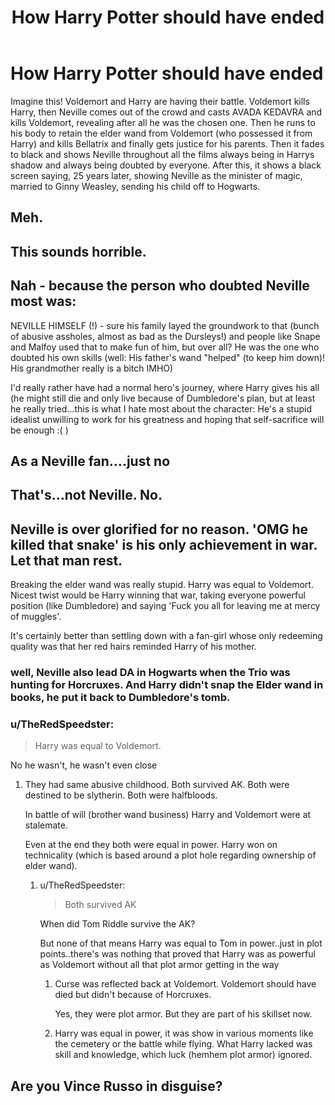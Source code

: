 #+TITLE: How Harry Potter should have ended

* How Harry Potter should have ended
:PROPERTIES:
:Author: AzerBaijany
:Score: 0
:DateUnix: 1500919560.0
:DateShort: 2017-Jul-24
:END:
Imagine this! Voldemort and Harry are having their battle. Voldemort kills Harry, then Neville comes out of the crowd and casts AVADA KEDAVRA and kills Voldemort, revealing after all he was the chosen one. Then he runs to his body to retain the elder wand from Voldemort (who possessed it from Harry) and kills Bellatrix and finally gets justice for his parents. Then it fades to black and shows Neville throughout all the films always being in Harrys shadow and always being doubted by everyone. After this, it shows a black screen saying, 25 years later, showing Neville as the minister of magic, married to Ginny Weasley, sending his child off to Hogwarts.


** Meh.
:PROPERTIES:
:Author: Quoba
:Score: 26
:DateUnix: 1500920342.0
:DateShort: 2017-Jul-24
:END:


** This sounds horrible.
:PROPERTIES:
:Author: Notosk
:Score: 23
:DateUnix: 1500925195.0
:DateShort: 2017-Jul-25
:END:


** Nah - because the person who doubted Neville most was:

NEVILLE HIMSELF (!) - sure his family layed the groundwork to that (bunch of abusive assholes, almost as bad as the Dursleys!) and people like Snape and Malfoy used that to make fun of him, but over all? He was the one who doubted his own skills (well: His father's wand "helped" (to keep him down)! His grandmother really is a bitch IMHO)

I'd really rather have had a normal hero's journey, where Harry gives his all (he might still die and only live because of Dumbledore's plan, but at least he really tried...this is what I hate most about the character: He's a stupid idealist unwilling to work for his greatness and hoping that self-sacrifice will be enough :( )
:PROPERTIES:
:Author: Laxian
:Score: 12
:DateUnix: 1500920628.0
:DateShort: 2017-Jul-24
:END:


** As a Neville fan....just no
:PROPERTIES:
:Author: TheRedSpeedster
:Score: 7
:DateUnix: 1500932252.0
:DateShort: 2017-Jul-25
:END:


** That's...not Neville. No.
:PROPERTIES:
:Author: toujours_pur_
:Score: 7
:DateUnix: 1500942261.0
:DateShort: 2017-Jul-25
:END:


** Neville is over glorified for no reason. 'OMG he killed that snake' is his only achievement in war. Let that man rest.

Breaking the elder wand was really stupid. Harry was equal to Voldemort. Nicest twist would be Harry winning that war, taking everyone powerful position (like Dumbledore) and saying 'Fuck you all for leaving me at mercy of muggles'.

It's certainly better than settling down with a fan-girl whose only redeeming quality was that her red hairs reminded Harry of his mother.
:PROPERTIES:
:Score: 2
:DateUnix: 1500924754.0
:DateShort: 2017-Jul-25
:END:

*** well, Neville also lead DA in Hogwarts when the Trio was hunting for Horcruxes. And Harry didn't snap the Elder wand in books, he put it back to Dumbledore's tomb.
:PROPERTIES:
:Author: Keira901
:Score: 7
:DateUnix: 1500926932.0
:DateShort: 2017-Jul-25
:END:


*** u/TheRedSpeedster:
#+begin_quote
  Harry was equal to Voldemort.
#+end_quote

No he wasn't, he wasn't even close
:PROPERTIES:
:Author: TheRedSpeedster
:Score: 3
:DateUnix: 1500932372.0
:DateShort: 2017-Jul-25
:END:

**** They had same abusive childhood. Both survived AK. Both were destined to be slytherin. Both were halfbloods.

In battle of will (brother wand business) Harry and Voldemort were at stalemate.

Even at the end they both were equal in power. Harry won on technicality (which is based around a plot hole regarding ownership of elder wand).
:PROPERTIES:
:Score: 2
:DateUnix: 1500938904.0
:DateShort: 2017-Jul-25
:END:

***** u/TheRedSpeedster:
#+begin_quote
  Both survived AK
#+end_quote

When did Tom Riddle survive the AK?

But none of that means Harry was equal to Tom in power..just in plot points..there's was nothing that proved that Harry was as powerful as Voldemort without all that plot armor getting in the way
:PROPERTIES:
:Author: TheRedSpeedster
:Score: 2
:DateUnix: 1500939828.0
:DateShort: 2017-Jul-25
:END:

****** Curse was reflected back at Voldemort. Voldemort should have died but didn't because of Horcruxes.

Yes, they were plot armor. But they are part of his skillset now.
:PROPERTIES:
:Score: 3
:DateUnix: 1500940681.0
:DateShort: 2017-Jul-25
:END:


****** Harry was equal in power, it was show in various moments like the cemetery or the battle while flying. What Harry lacked was skill and knowledge, which luck (hemhem plot armor) ignored.
:PROPERTIES:
:Author: Edocsiru
:Score: 2
:DateUnix: 1500942220.0
:DateShort: 2017-Jul-25
:END:


** Are you Vince Russo in disguise?
:PROPERTIES:
:Score: 1
:DateUnix: 1500950274.0
:DateShort: 2017-Jul-25
:END:
